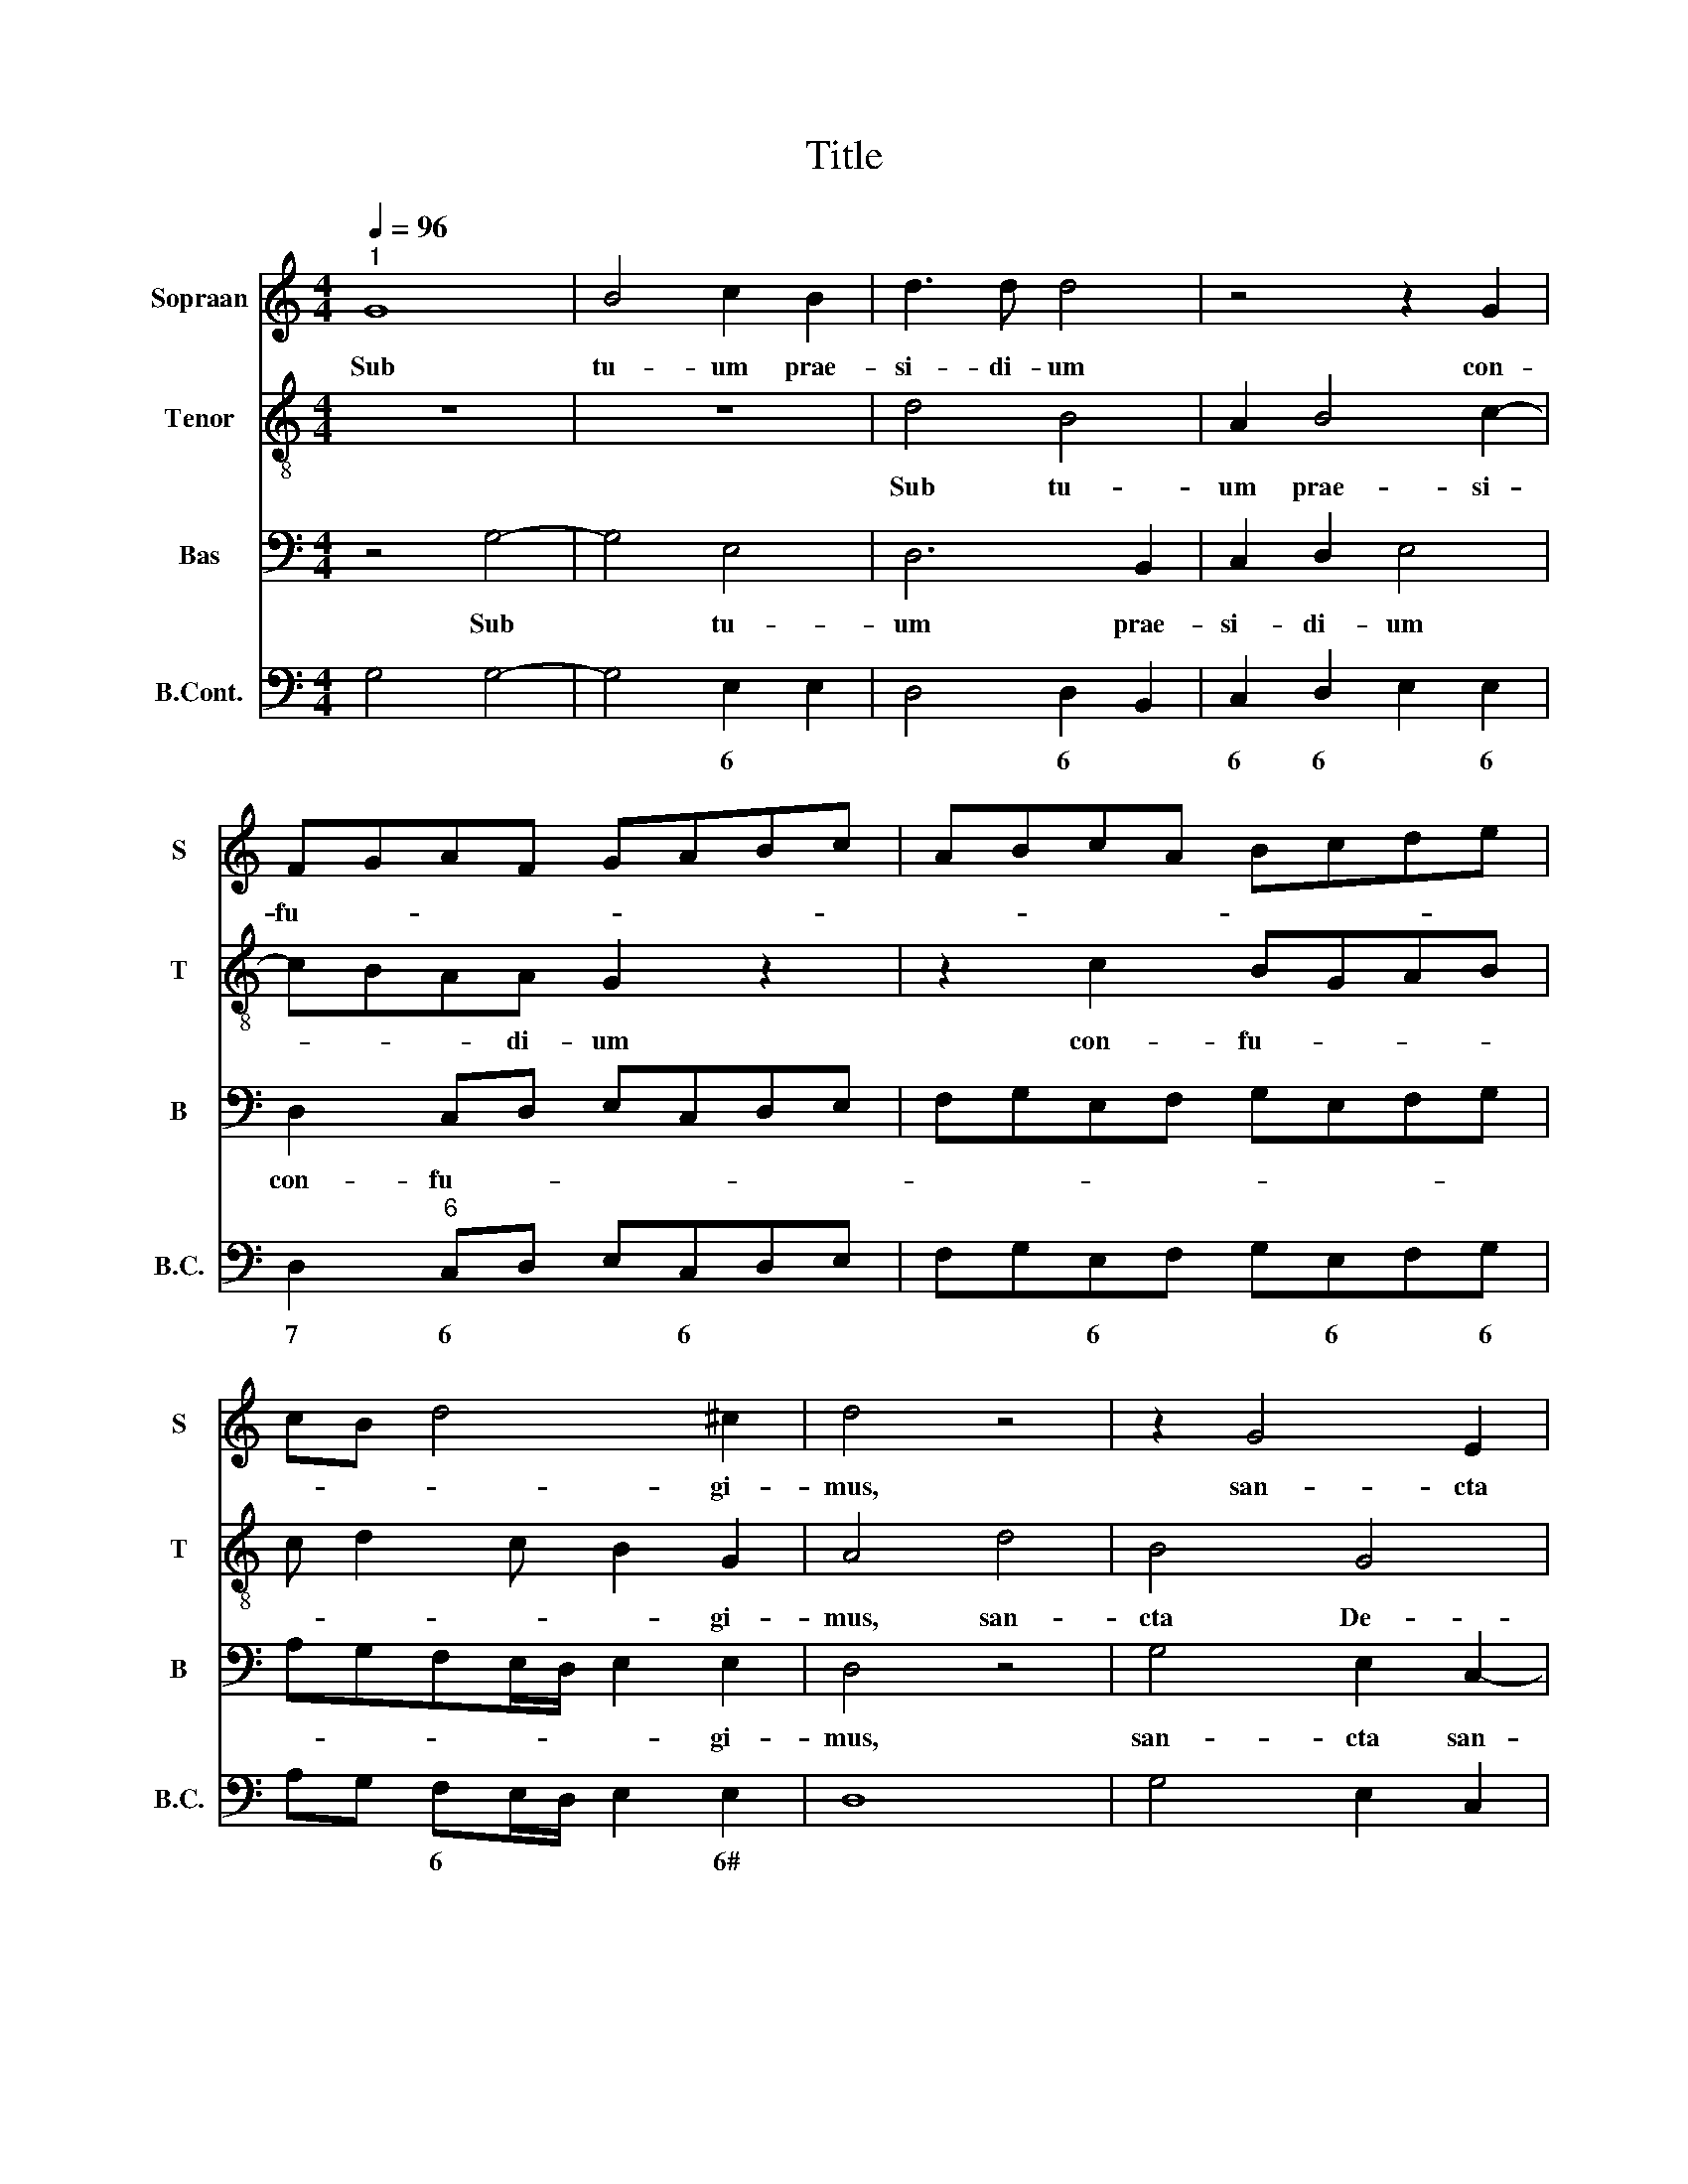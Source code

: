 X:1
T:Title
%%score 1 2 3 4
L:1/8
Q:1/4=96
M:4/4
K:C
V:1 treble nm="Sopraan" snm="S"
V:2 treble-8 nm="Tenor" snm="T"
V:3 bass nm="Bas" snm="B"
V:4 bass nm="B.Cont." snm="B.C."
V:1
"^1" G8 | B4 c2 B2 | d3 d d4 | z4 z2 G2 | FGAF GABc | ABcA Bcde | cB d4 ^c2 | d4 z4 | z2 G4 E2 | %9
w: Sub|tu- um prae-|si- di- um|con-|fu- * * * * * * *||* * * gi-|mus,|san- cta|
 C2 D2 EF G2- | G2 FE G^F A2- | A2 ^G2 A4 | z4 A4 | F4 E4- | E2 C2 D3 D |"^2" C4 c4 | A2 F2 E4 | %17
w: De- i Ge- * *||* ni- trix.|Sub|tu- um|* prae- si- di-|um con-|fu- gi- mus,|
 D2 C2 G2 G2 | E2 D2 A4 | D4 G4 | z2 G2 FGAF | GABc ABcA | Bcde cB d2- | d2 ^c2 d2 A2 | FGAF GABc | %25
w: san- cta, san- cta|De- i Ge-|ni- trix,|con- fu- * * *|||* gi- mus, con|fu- * * * * * * *|
 ABcA Bcde | cB d4 ^c2 | d4 z2 G2- | G2 E2 C2 D2 | EF G4 ^FE |"^3" ^FG A4 ^G2 | A2 E4 E2 | %32
w: |* * * gi-|mus, san-|* cta De- i|Ge- * * * *|* * * ni-|trix. Nos- tras|
 C2 F2 A4 | A2 A3 BcA | d6 ^c2 | d4 z4 | A6 G2 | c3 c B2 B2- | B2 A2 G2 ^F2 | G2 c2 A2 B2- | %40
w: de- pre- ca-|ti- o- * * *||nes|ne des-|pi- ci- as, ne|* des- pi- ci-|as in ne- ces-|
 BA/G/ A2 G^F G2 | E2 ^F3 E D2 | z2 z A ^F2 G2 |"^4" E2 ^F3 E/D/ E2- | E2 A2 D2 z D- | %45
w: |si- ta- ti- bus,|in ne- ces-|si- ta * * *|* ti- bus. Sed|
 DDB,E>DC D2 | B, G2 F ED C>B, | A,A,AB GcAd | GcAB GA>^FG- | G^F z G2 GEA- | A/G/F G2 E c2 B | %51
w: * a pe- ri- cu- lis cun-|ctis li- be- ra nos sem- *|* per, Vir- go glo- ri- o- sa,|glo- ri- o- sa et be- ne- di-|* ta, sed a pe- ri-|* cu- lis cun- ctis li- be-|
 AG F>E D3 E |"^5" CFDG CB,DG | CDE C2 B, z G | GE D>C B, E>DC | D2 B, G2 FED | C/D/ E2 D d B2 e | %57
w: ra nos sem- * * per|Vir- go, Vir- go glo- ri- o- sa|et be- ne- dic- ta, sed|a pe- ri- cu- lis cun- * *|* tis li- be- ra nos|sem- * * per, Vir- go, Vir-|
 ABEF DEcA | ^F G2 F G4- | G8 |] %60
w: go glo- ri- o- sa et be- ne-|di- * * cta.||
V:2
 z8 | z8 | d4 B4 | A2 B4 c2- | cBAA G2 z2 | z2 c2 BGAB | c d2 c B2 G2 | A4 d4 | B4 G4 | %9
w: ||Sub tu-|um prae- si-|* * * di- um|con- fu- * * *|* * * * gi-|mus, san-|cta De-|
 A2 BA/B/ c2 B2 | A3 B/c/ d3 c | B2 B2 A4 | A4 c4 | d2 c2 A3 G/F/ | E2 F3 DGF | E2 F2 E2 G2 | %16
w: i Ge- * * * *||* ni- trix.|Sub tu-|um prae- si- * *||* di- um con-|
 FGAB cABc | dBed/c/ Bcde- | e/d/ c2 B c4- | c2 B2 c4 | e4 c3 d | B2 G2 F f2 e | d2 B2 e2 f2 | %23
w: fu- * * * * * * *|||* gi- mus,|con- fu- *|* gi- mus, san- cta|De- i * *|
 e2 e2 d4 | A2 c3 c B A/G/ | d2 c2 BGAB | c d2 c B2 G2 | A4 B4 | G4 A2 B2 | c3 B A3 B/c/ | %30
w: Ge- ni- trix,|con- fu- gi- mus, * *|* con fu- * * *|* * * * gi-|mus, san-|cta De- i|Ge- * * * *|
 d3 c B2 B2 | A4 c4 | c2 A4 d2 | f3 e d2 A2- | A2 ^G2 A4 | z4 e4- | e2 d2 c2 B2- | B2 A2 B4 | %38
w: * * * ni-|trix. Nos-|tras de- pre-|ca- * * ti-|* o- nes|ne|* des- pi- *|* ci- as,|
 e6 d2 | e3 e c2 d2 | B c2 A B4 | A4 G4 | z G2 E A2 B2 | A2 A2 G4 | c2 AA B>A G2 | B2 BG c>B AB- | %46
w: ne des-|pi- ci- as in|ne- ces- si- ta-|ti- bus,|in ne- ces- si-|ta ti- bus.|Sed a pe- ri- cu- lis|Sed a pe- ri- cu- lis cun-|
 BG E4 F2 | c2 c B2 e d>G | EA^FG E c2 B | A>B cB e2 ec | f>e d e2 cAB | c2 d A2 G/A/ B2 | %52
w: * ctis li- be-|ra nos sem- per, Vir- go|glo- ri- o- sa, et be- ne-|di- * * ta, sed a pe-|ri- cu- lis cun- ctis li- be-|ra nos sem- * * *|
 AdBe AdBc- | c/B/A Bc d2 e2 | z c2 B Gc>BA | dB e3 d c2- | cB A3 BGA- | AdGc FG E/E/c- | %58
w: per Vir- go, glo- ri- o- sa et|* * * be- ne- dic- ta,|sed a pe- ri- cu- lis|cun- tis li- be- ra|* nos sem- per, Vir- go,|* glo- ri- o- sa et be- ne- di-|
 cB A2 B4- | B8 |] %60
w: * * * cta.||
V:3
 z4 G,4- | G,4 E,4 | D,6 B,,2 | C,2 D,2 E,4 | D,2 C,D, E,C,D,E, | F,G,E,F, G,E,F,G, | %6
w: Sub|* tu-|um prae-|si- di- um|con- fu- * * * * *||
 A,G,F,E,/D,/ E,2 E,2 | D,4 z4 | G,4 E,2 C,2- | C,2 B,,2 A,,2 G,,2 | D,3 C, B,,2 A,,2 | E,4 z4 | %12
w: * * * * * * gi-|mus,|san- cta san-|* cta De- i|Ge- * * ni-|trix.|
 F,4 A,4 | _B,2 A,2 C3 =B,/A,/ | C6 B,2 | C4 z2 E,2 | D,E,F,D, E,F,G,A, | F,G,A,F, G,A,B,C | %18
w: Sub tu-|um prae- si- * *|* di-|um con-|fu- * * * * * * *||
 G,6 ^F,2 | G,3 F, E,D, E,2 | C4 A,2 F,2 | E,4 D,2 C,2 | G,2 G,2 E,2 D,2 | A,2 A,2 D,4 | %24
w: * gi-|mus, * * * *|con- fu- gi-|mus, san- cta,|san- cta De- i|Ge- ni- trix,|
 D,2 C,D, E,C,D,E, | F,G,E,F, G,E,F,G, | A,G,F,E,/D,/ E,2 E,2 | D,4 G,4 | E,2 C,4 B,,2 | %29
w: con- fu- * * * * *||* * * * * * gi-|mus, san-|cta san- cta|
 A,,2 G,,2 D,3 C, | B,,2 A,,2 E,4 | z2 C,4 C,2 | A,,2 D,2 F,3 E, | D,C, D,4 C,2 | _B,,4 A,,4 | %35
w: De- i Ge- *|* ni- trix.|Nos- tras|de- pre- ca- *|* * * ti-|o- nes|
 z2 D,4 C,2 | F,3 F, E,4- | E,2 A,4 G,2 | C3 C B,4 | G,2 E,2 F,2 E,D, | E,2 C,2 D,2 C,B,, | %41
w: ne des-|pi- ci- as,|* ne des-|pi- ci- as|in ne- ces- * *|* si- ta- * *|
 C,2 A,,2 B,,4 | E,2 C,2 D,2 C,B,, | C,2 A,,2 B,,2 A,,G,, | A,,2 ^F,,2 G,,4 | %45
w: * ti- bus,|in ne- ces- * *|* si- ta * *|* ti- bus.|
 G,2 G,E, A,>G, ^F,G,- | G,E, C3 B,A,G, | F,>E, D,2 E,C,D,B,, | C, A,,2 G,, z C,D,G,, | %49
w: Sed a pe- ri- cu- lis cun-|* ctis li- be- ra nos|sem- * * per, Vir- go glo-|ri- o- sa, et be- ne-|
 D,2 E,2 z C,C,A,, | D,>C, B,, C,2 A,, F,2- | F,E,D,C, _B,,>A,, G,,2 | A,,F,,G,,E,, F,, G,,2 E,, | %53
w: di- ta, sed a pe-|ri- cu- lis cun- ctis li-|* be- ra nos sem- * *|per Vir- go glo- ri- o- sa|
 z F,, G,,A,, G,, G,2 E, | z2 G,2 G,E, A,>G, | ^F, G,2 E, C3 B, | A,G, F,>E, D,2 E,C, | %57
w: et be- * ne- dic- ta,|sed a pe- ri- cu-|lis cun- tis li- be-|ra nos sem- * * per, Vir-|
 D,B,,C, A,,2 G,, z C, | D,G,, D,2 G,,4- | G,,8 |] %60
w: go glo- ri- o- sa et|be- ne- di- cta.||
V:4
 G,4 G,4- | G,4 E,2 E,2 | D,4 D,2 B,,2 | C,2 D,2 E,2 E,2 | D,2"^6" C,D, E,C,D,E, | %5
w: |* 6 *|* 6 *|6 6 * 6|7 6 * * 6 * *|
 F,G,E,F, G,E,F,G, | A,G, F,E,/D,/ E,2 E,2 | D,8 | G,4 E,2 C,2 | C,2 B,,2 A,,2 G,,2 | %10
w: * * 6 * * 6 * 6|* * 6 * * * 6#|||6 * * *|
 D,3"^10" C, B,,2 A,,2 | E,4"^#" A,4 | F,4 A,4 | _B,2 A,2 A,3 G,/F,/ | E,2 F,2 F,D,G,F, | %15
w: 11 * * *|11 *||* 6 * * *|* * 6 * * *|
 E,2 F,2 E,2 E,2 | D,E,F,D, E,F,G,A, | F,G,A,F, G,A,B,C | G,2 G,4 ^F,2 | G,3 F, E,D, E,2 | %20
w: 6 * 6 6|6 6 * 6 * 6 * *|6 * * * * * * *|6 * *|* * 6 * 6|
 C4 A,2 F,2 | E,4 D,2 C,2"^10" | G,4 E,2 D,2 | A,2 A,2 D,4 | D,2 C,D, E,C,D,E, | %25
w: * 6 *|* * 11|* 6 *|11 # *|* 6 * * 6 * 6|
 F,G,E,F, G,E,F,G, | A,G, F,E,/D,/ E,2 E,2 | D,4 G,4 | E,2 C,2 C,2 B,,2 | A,,2 G,,2 D,3"^#" C, | %30
w: * * 6 * * 6 * 6|* * 6 * * * 6#||* * 6 *|* * 11 *|
 B,,2 A,,2 E,4"^#" | A,,2 C,4 C,2 | A,,2 D,2 F,3 E, | D,C, D,4 C,2 | _B,,4"^6#" A,,4 | %35
w: * * 11|||* * * 6|7 *|
 D,2 D,4 C,2 | F,4"^6" E,4"^10" | E,2 A,2 A,2 G,2 | C4"^6" B,4"^3" | G,2 E,2 F,2 E,D, | %40
w: |7 11|6 * 2 3|7 4|* 6 * * *|
 E,2 C,2 D,2 C,B,, | C,2 A,,2 B,,4 | E,2 C,2 D,2 C,B,, | C,2 A,,2 B,,2 A,,G,, | A,,2 ^F,,2 G,,4 | %45
w: * 6 * * *|* 6# *|* 6 * * *|* 6# * * *||
 G,2 G,E, A,>G, ^F,G,- | G,E, E,4 F,2 | F,>E, D,D, E,C,D,B,, | C,A,,A,,G,, C,2 D,G,, | %49
w: |* * 6 *|* * * 6 * * * *|* * 6# * * # *|
 D,2"^#" E,E, C,2 C,A,, | D,>C, B,, C,2 A,, F,2- | F,E,D,C, _B,,>A,, G,,G,, | %52
w: 11 # * * * *||* * * * * * * 6|
 A,,F,,G,,E,, F,, G,,2 E,, | F,,2 G,,A,, G,,2"^10" E,,2 | C,G, G,2 G,E, A,>G, | ^F,G,G,E, C3 B, | %56
w: * * * * * * 6|* * * 11 *|* 6 * * 6 * *|* * 6 * * *|
 A,G, F,>"^6"E, D,D,E,C, | D,B,,C,A,, A,,G,, A,,>C, | D,G,, D,2"^#" G,,4- | G,,8 |] %60
w: * * 7 * * 6 * 6|* * * * 6 * * *|# * 11 *||


